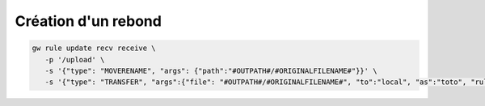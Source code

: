 ####################
Création d'un rebond
####################

.. code-block:: sh

   gw rule update recv receive \
      -p '/upload' \
      -s '{"type": "MOVERENAME", "args": {"path":"#OUTPATH#/#ORIGINALFILENAME#"}}' \
      -s '{"type": "TRANSFER", "args":{"file": "#OUTPATH#/#ORIGINALFILENAME#", "to":"local", "as":"toto", "rule":"send_sftp"}}'
